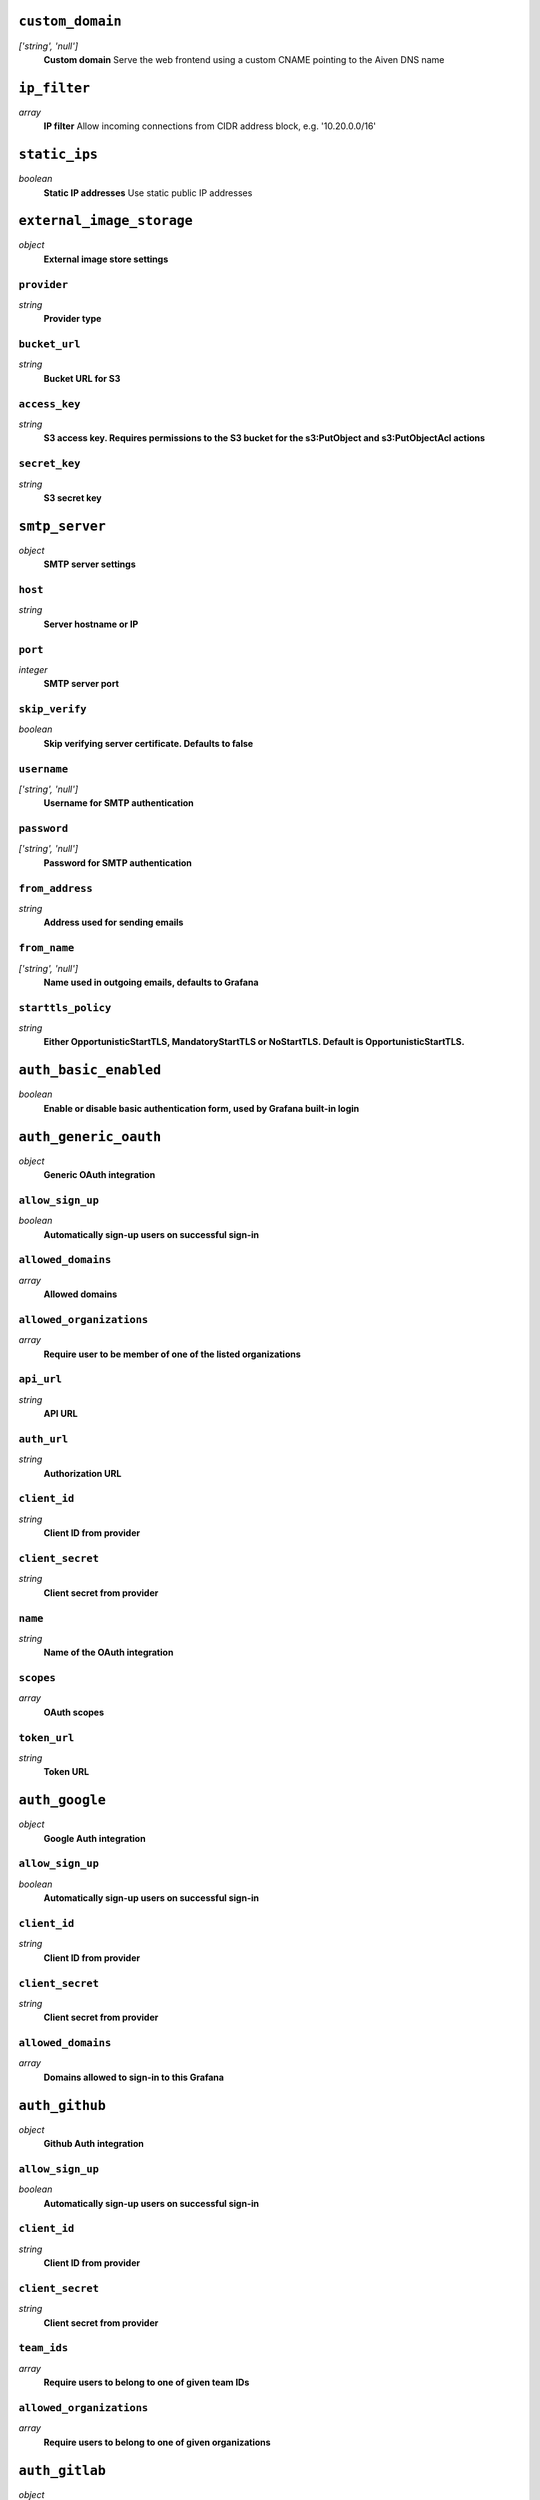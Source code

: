 
``custom_domain``
-----------------
*['string', 'null']*
  **Custom domain** Serve the web frontend using a custom CNAME pointing to the Aiven DNS name



``ip_filter``
-------------
*array*
  **IP filter** Allow incoming connections from CIDR address block, e.g. '10.20.0.0/16'



``static_ips``
--------------
*boolean*
  **Static IP addresses** Use static public IP addresses



``external_image_storage``
--------------------------
*object*
  **External image store settings** 

``provider``
~~~~~~~~~~~~
*string*
  **Provider type** 

``bucket_url``
~~~~~~~~~~~~~~
*string*
  **Bucket URL for S3** 

``access_key``
~~~~~~~~~~~~~~
*string*
  **S3 access key. Requires permissions to the S3 bucket for the s3:PutObject and s3:PutObjectAcl actions** 

``secret_key``
~~~~~~~~~~~~~~
*string*
  **S3 secret key** 



``smtp_server``
---------------
*object*
  **SMTP server settings** 

``host``
~~~~~~~~
*string*
  **Server hostname or IP** 

``port``
~~~~~~~~
*integer*
  **SMTP server port** 

``skip_verify``
~~~~~~~~~~~~~~~
*boolean*
  **Skip verifying server certificate. Defaults to false** 

``username``
~~~~~~~~~~~~
*['string', 'null']*
  **Username for SMTP authentication** 

``password``
~~~~~~~~~~~~
*['string', 'null']*
  **Password for SMTP authentication** 

``from_address``
~~~~~~~~~~~~~~~~
*string*
  **Address used for sending emails** 

``from_name``
~~~~~~~~~~~~~
*['string', 'null']*
  **Name used in outgoing emails, defaults to Grafana** 

``starttls_policy``
~~~~~~~~~~~~~~~~~~~
*string*
  **Either OpportunisticStartTLS, MandatoryStartTLS or NoStartTLS. Default is OpportunisticStartTLS.** 



``auth_basic_enabled``
----------------------
*boolean*
  **Enable or disable basic authentication form, used by Grafana built-in login** 



``auth_generic_oauth``
----------------------
*object*
  **Generic OAuth integration** 

``allow_sign_up``
~~~~~~~~~~~~~~~~~
*boolean*
  **Automatically sign-up users on successful sign-in** 

``allowed_domains``
~~~~~~~~~~~~~~~~~~~
*array*
  **Allowed domains** 

``allowed_organizations``
~~~~~~~~~~~~~~~~~~~~~~~~~
*array*
  **Require user to be member of one of the listed organizations** 

``api_url``
~~~~~~~~~~~
*string*
  **API URL** 

``auth_url``
~~~~~~~~~~~~
*string*
  **Authorization URL** 

``client_id``
~~~~~~~~~~~~~
*string*
  **Client ID from provider** 

``client_secret``
~~~~~~~~~~~~~~~~~
*string*
  **Client secret from provider** 

``name``
~~~~~~~~
*string*
  **Name of the OAuth integration** 

``scopes``
~~~~~~~~~~
*array*
  **OAuth scopes** 

``token_url``
~~~~~~~~~~~~~
*string*
  **Token URL** 



``auth_google``
---------------
*object*
  **Google Auth integration** 

``allow_sign_up``
~~~~~~~~~~~~~~~~~
*boolean*
  **Automatically sign-up users on successful sign-in** 

``client_id``
~~~~~~~~~~~~~
*string*
  **Client ID from provider** 

``client_secret``
~~~~~~~~~~~~~~~~~
*string*
  **Client secret from provider** 

``allowed_domains``
~~~~~~~~~~~~~~~~~~~
*array*
  **Domains allowed to sign-in to this Grafana** 



``auth_github``
---------------
*object*
  **Github Auth integration** 

``allow_sign_up``
~~~~~~~~~~~~~~~~~
*boolean*
  **Automatically sign-up users on successful sign-in** 

``client_id``
~~~~~~~~~~~~~
*string*
  **Client ID from provider** 

``client_secret``
~~~~~~~~~~~~~~~~~
*string*
  **Client secret from provider** 

``team_ids``
~~~~~~~~~~~~
*array*
  **Require users to belong to one of given team IDs** 

``allowed_organizations``
~~~~~~~~~~~~~~~~~~~~~~~~~
*array*
  **Require users to belong to one of given organizations** 



``auth_gitlab``
---------------
*object*
  **GitLab Auth integration** 

``allow_sign_up``
~~~~~~~~~~~~~~~~~
*boolean*
  **Automatically sign-up users on successful sign-in** 

``api_url``
~~~~~~~~~~~
*string*
  **API URL. This only needs to be set when using self hosted GitLab** 

``auth_url``
~~~~~~~~~~~~
*string*
  **Authorization URL. This only needs to be set when using self hosted GitLab** 

``client_id``
~~~~~~~~~~~~~
*string*
  **Client ID from provider** 

``client_secret``
~~~~~~~~~~~~~~~~~
*string*
  **Client secret from provider** 

``allowed_groups``
~~~~~~~~~~~~~~~~~~
*array*
  **Require users to belong to one of given groups** 

``token_url``
~~~~~~~~~~~~~
*string*
  **Token URL. This only needs to be set when using self hosted GitLab** 



``auth_azuread``
----------------
*object*
  **Azure AD OAuth integration** 

``allow_sign_up``
~~~~~~~~~~~~~~~~~
*boolean*
  **Automatically sign-up users on successful sign-in** 

``client_id``
~~~~~~~~~~~~~
*string*
  **Client ID from provider** 

``client_secret``
~~~~~~~~~~~~~~~~~
*string*
  **Client secret from provider** 

``auth_url``
~~~~~~~~~~~~
*string*
  **Authorization URL** 

``token_url``
~~~~~~~~~~~~~
*string*
  **Token URL** 

``allowed_groups``
~~~~~~~~~~~~~~~~~~
*array*
  **Require users to belong to one of given groups** 

``allowed_domains``
~~~~~~~~~~~~~~~~~~~
*array*
  **Allowed domains** 



``private_access``
------------------
*object*
  **Allow access to selected service ports from private networks** 

``grafana``
~~~~~~~~~~~
*boolean*
  **Allow clients to connect to grafana with a DNS name that always resolves to the service's private IP addresses. Only available in certain network locations** 



``privatelink_access``
----------------------
*object*
  **Allow access to selected service components through Privatelink** 

``grafana``
~~~~~~~~~~~
*boolean*
  **Enable grafana** 



``public_access``
-----------------
*object*
  **Allow access to selected service ports from the public Internet** 

``grafana``
~~~~~~~~~~~
*boolean*
  **Allow clients to connect to grafana from the public internet for service nodes that are in a project VPC or another type of private network** 



``recovery_basebackup_name``
----------------------------
*string*
  **Name of the basebackup to restore in forked service** 



``service_to_fork_from``
------------------------
*['string', 'null']*
  **Name of another service to fork from. This has effect only when a new service is being created.** 



``project_to_fork_from``
------------------------
*['string', 'null']*
  **Name of another project to fork a service from. This has effect only when a new service is being created.** 



``user_auto_assign_org``
------------------------
*boolean*
  **Auto-assign new users on signup to main organization. Defaults to false** 



``user_auto_assign_org_role``
-----------------------------
*string*
  **Set role for new signups. Defaults to Viewer** 



``google_analytics_ua_id``
--------------------------
*string*
  **Google Analytics ID** 



``metrics_enabled``
-------------------
*boolean*
  **Enable Grafana /metrics endpoint** 



``cookie_samesite``
-------------------
*string*
  **Cookie SameSite attribute: 'strict' prevents sending cookie for cross-site requests, effectively disabling direct linking from other sites to Grafana. 'lax' is the default value.** 



``alerting_error_or_timeout``
-----------------------------
*string*
  **Default error or timeout setting for new alerting rules** 



``alerting_nodata_or_nullvalues``
---------------------------------
*string*
  **Default value for 'no data or null values' for new alerting rules** 



``alerting_enabled``
--------------------
*boolean*
  **Enable or disable Grafana alerting functionality** 



``alerting_max_annotations_to_keep``
------------------------------------
*integer*
  **Max number of alert annotations that Grafana stores. 0 (default) keeps all alert annotations.** 



``dashboards_min_refresh_interval``
-----------------------------------
*string*
  **Minimum refresh interval** Signed sequence of decimal numbers, followed by a unit suffix (ms, s, m, h, d), e.g. 30s, 1h



``dashboards_versions_to_keep``
-------------------------------
*integer*
  **Dashboard versions to keep per dashboard** 



``dataproxy_timeout``
---------------------
*integer*
  **Timeout for data proxy requests in seconds** 



``dataproxy_send_user_header``
------------------------------
*boolean*
  **Send 'X-Grafana-User' header to data source** 



``viewers_can_edit``
--------------------
*boolean*
  **Users with view-only permission can edit but not save dashboards** 



``editors_can_admin``
---------------------
*boolean*
  **Editors can manage folders, teams and dashboards created by them** 



``disable_gravatar``
--------------------
*boolean*
  **Set to true to disable gravatar. Defaults to false (gravatar is enabled)** 



``allow_embedding``
-------------------
*boolean*
  **Allow embedding Grafana dashboards with iframe/frame/object/embed tags. Disabled by default to limit impact of clickjacking** 



``date_formats``
----------------
*object*
  **Grafana date format specifications** 

``full_date``
~~~~~~~~~~~~~
*string*
  **Moment.js style format string for cases where full date is shown** 

``interval_second``
~~~~~~~~~~~~~~~~~~~
*string*
  **Moment.js style format string used when a time requiring second accuracy is shown** 

``interval_minute``
~~~~~~~~~~~~~~~~~~~
*string*
  **Moment.js style format string used when a time requiring minute accuracy is shown** 

``interval_hour``
~~~~~~~~~~~~~~~~~
*string*
  **Moment.js style format string used when a time requiring hour accuracy is shown** 

``interval_day``
~~~~~~~~~~~~~~~~
*string*
  **Moment.js style format string used when a time requiring day accuracy is shown** 

``interval_month``
~~~~~~~~~~~~~~~~~~
*string*
  **Moment.js style format string used when a time requiring month accuracy is shown** 

``interval_year``
~~~~~~~~~~~~~~~~~
*string*
  **Moment.js style format string used when a time requiring year accuracy is shown** 

``default_timezone``
~~~~~~~~~~~~~~~~~~~~
*string*
  **Default time zone for user preferences. Value 'browser' uses browser local time zone.** 




